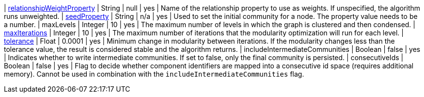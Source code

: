 | <<common-configuration-relationship-weight-property,relationshipWeightProperty>> | String   | null    | yes      | Name of the relationship property to use as weights. If unspecified, the algorithm runs unweighted.
| <<common-configuration-seed-property,seedProperty>>                              | String   | n/a     | yes      | Used to set the initial community for a node. The property value needs to be a number.
| maxLevels                                                                        | Integer  | 10      | yes      | The maximum number of levels in which the graph is clustered and then condensed.
| <<common-configuration-max-iterations,maxIterations>>                            | Integer  | 10      | yes      | The maximum number of iterations that the modularity optimization will run for each level.
| <<common-configuration-tolerance,tolerance>>                                     | Float    | 0.0001  | yes      | Minimum change in modularity between iterations. If the modularity changes less than the tolerance value, the result is considered stable and the algorithm returns.
| includeIntermediateCommunities                                                   | Boolean  | false   | yes      | Indicates whether to write intermediate communities. If set to false, only the final community is persisted.
| consecutiveIds                                                                   | Boolean  | false   | yes      | Flag to decide whether component identifiers are mapped into a consecutive id space (requires additional memory). Cannot be used in combination with the `includeIntermediateCommunities` flag.
